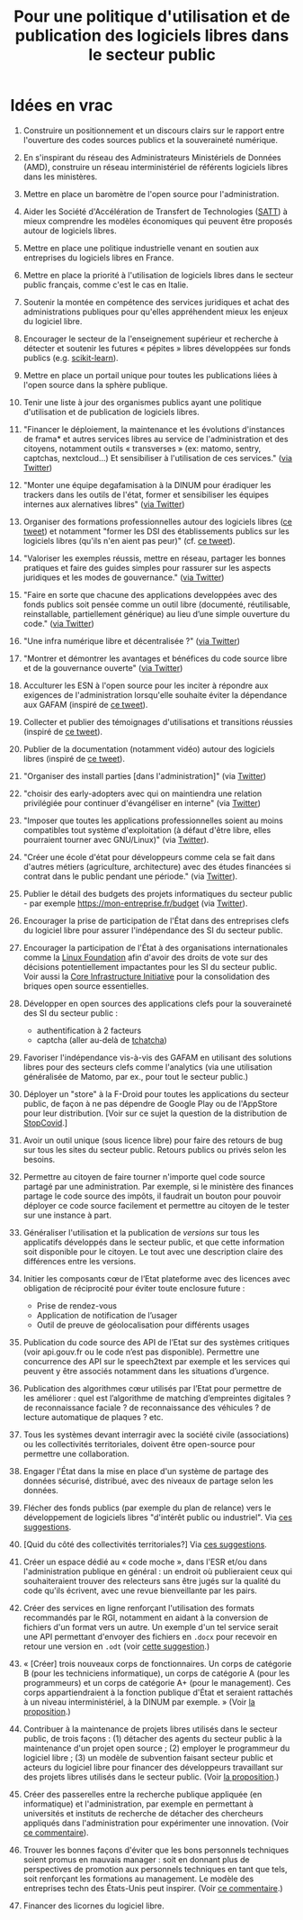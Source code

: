 #+title: Pour une politique d'utilisation et de publication des logiciels libres dans le secteur public

* Idées en vrac

1. Construire un positionnement et un discours clairs sur le rapport
   entre l'ouverture des codes sources publics et la souveraineté
   numérique.

2. En s'inspirant du réseau des Administrateurs Ministériels de Données
   (AMD), construire un réseau interministériel de référents logiciels
   libres dans les ministères.

3. Mettre en place un baromètre de l'open source pour l'administration.

4. Aider les Société d'Accélération de Transfert de Technologies ([[https://www.satt.fr/societe-acceleration-transfert-technologies/][SATT]])
   à mieux comprendre les modèles économiques qui peuvent être proposés
   autour de logiciels libres.

5. Mettre en place une politique industrielle venant en soutien aux
   entreprises du logiciels libres en France.

6. Mettre en place la priorité à l'utilisation de logiciels libres dans
   le secteur public français, comme c'est le cas en Italie.

7. Soutenir la montée en compétence des services juridiques et achat
   des administrations publiques pour qu'elles appréhendent mieux les
   enjeux du logiciel libre.

8. Encourager le secteur de la l'enseignement supérieur et recherche à
   détecter et soutenir les futures « pépites » libres développées sur
   fonds publics (e.g. [[https://scikit-learn.org][scikit-learn]]).

9. Mettre en place un portail unique pour toutes les publications liées
   à l'open source dans la sphère publique.

10. Tenir une liste à jour des organismes publics ayant une politique
    d'utilisation et de publication de logiciels libres.

11. "Financer le déploiement, la maintenance et les évolutions
    d'instances de frama* et autres services libres au service de
    l'administration et des citoyens, notamment outils « transverses »
    (ex: matomo, sentry, captchas, nextcloud...) Et sensibiliser à
    l'utilisation de ces services." ([[https://twitter.com/revolunet/status/1284129025074626560][via Twitter]])

12. "Monter une équipe degafamisation à la DINUM pour éradiquer les
    trackers dans les outils de l'état, former et sensibiliser les
    équipes internes aux alernatives libres" ([[https://twitter.com/revolunet/status/1284129545357086722][via Twitter]])

13. Organiser des formations professionnelles autour des logiciels
    libres ([[https://twitter.com/sebtouze/status/1284383159036059649][ce tweet]]) et notamment "former les DSI des établissements
    publics sur les logiciels libres (qu'ils n'en aient pas peur)"
    (cf. [[https://twitter.com/thom_karum/status/1284189815483899911][ce tweet]]).

14. "Valoriser les exemples réussis, mettre en réseau, partager les
    bonnes pratiques et faire des guides simples pour rassurer sur les
    aspects juridiques et les modes de gouvernance." ([[https://twitter.com/cmonchicourt/status/1284833611502571522][via Twitter]])

15. "Faire en sorte que chacune des applications developpées avec des
    fonds publics soit pensée comme un outil libre (documenté,
    réutilisable, reinstallable, partiellement générique) au lieu d’une
    simple ouverture du code." ([[https://twitter.com/jparis_py/status/1284606997573390339][via Twitter]])

16. "Une infra numérique libre et décentralisée ?" ([[https://twitter.com/jparis_py/status/1284606997573390339][via Twitter]])

17. "Montrer et démontrer les avantages et bénéfices du code source
    libre et de la gouvernance ouverte" ([[https://twitter.com/nyconyco/status/1284115111263850501][via Twitter]])

18. Acculturer les ESN à l'open source pour les inciter à répondre aux
    exigences de l'administration lorsqu'elle souhaite éviter la
    dépendance aux GAFAM (inspiré de [[https://twitter.com/pgayat/status/1284437480234770432][ce tweet]]).

19. Collecter et publier des témoignages d'utilisations et transitions
    réussies (inspiré de [[https://twitter.com/drobaux/status/1284451842768896004][ce tweet]]).

20. Publier de la documentation (notamment vidéo) autour des logiciels
    libres (inspiré de [[https://twitter.com/drobaux/status/1284451842768896004][ce tweet]]).

21. "Organiser des install parties [dans l'administration]" (via
    [[https://twitter.com/looking4poetry/status/1284118404950110208][Twitter]])

22. "choisir des early-adopters avec qui on maintiendra une relation
    privilégiée pour continuer d'évangéliser en interne" (via [[https://twitter.com/looking4poetry/status/1284118404950110208][Twitter]])

23. "Imposer que toutes les applications professionnelles soient au
    moins compatibles tout système d'exploitation (à défaut d'être
    libre, elles pourraient tourner avec GNU/Linux)" (via [[https://twitter.com/thom_karum/status/1284190110783864833][Twitter]]).

24. "Créer une école d'état pour développeurs comme cela se fait dans
    d'autres métiers (agriculture, architecture) avec des études
    financées si contrat dans le public pendant une période." (via
    [[https://twitter.com/paulsouche/status/1286208386443485190][Twitter]]).

25. Publier le détail des budgets des projets informatiques du secteur
    public - par exemple https://mon-entreprise.fr/budget (via [[https://twitter.com/maeool/status/1301092442607943680][Twitter]]).

26. Encourager la prise de participation de l'État dans des
    entreprises clefs du logiciel libre pour assurer l'indépendance
    des SI du secteur public.

27. Encourager la participation de l'État à des organisations
    internationales comme la [[https://www.linuxfoundation.org/][Linux Foundation]] afin d'avoir des droits
    de vote sur des décisions potentiellement impactantes pour les SI
    du secteur public.  Voir aussi la [[https://www.coreinfrastructure.org/][Core Infrastructure Initiative]]
    pour la consolidation des briques open source essentielles.

28. Développer en open sources des applications clefs pour la
    souveraineté des SI du secteur public :

    - authentification à 2 facteurs
    - captcha (aller au-delà de [[https://github.com/etalab/tchatcha][tchatcha]])

29. Favoriser l'indépendance vis-à-vis des GAFAM en utilisant des
    solutions libres pour des secteurs clefs comme l'analytics (via
    une utilisation généralisée de Matomo, par ex., pour tout le
    secteur public.)

30. Déployer un "store" à la F-Droid pour toutes les applications du
    secteur public, de façon à ne pas dépendre de Google Play ou de
    l'AppStore pour leur distribution.  [Voir sur ce sujet la question
    de la distribution de [[https://gitlab.inria.fr/stopcovid19/stopcovid-android/-/issues/20][StopCovid]].]

31. Avoir un outil unique (sous licence libre) pour faire des retours
    de bug sur tous les sites du secteur public.  Retours publics ou
    privés selon les besoins.

32. Permettre au citoyen de faire tourner n'importe quel code source
    partagé par une administration.  Par exemple, si le ministère des
    finances partage le code source des impôts, il faudrait un bouton
    pour pouvoir déployer ce code source facilement et permettre au
    citoyen de le tester sur une instance à part.

33. Généraliser l'utilisation et la publication de /versions/ sur tous
    les applicatifs développés dans le secteur public, et que cette
    information soit disponible pour le citoyen.  Le tout avec une
    description claire des différences entre les versions.

34. Initier les composants cœur de l’Etat plateforme avec des licences
    avec obligation de réciprocité pour éviter toute enclosure future :
    - Prise de rendez-vous
    - Application de notification de l’usager
    - Outil de preuve de géolocalisation pour différents usages

35. Publication du code source des API de l’Etat sur des systèmes
    critiques (voir api.gouv.fr ou le code n’est pas disponible).
    Permettre une concurrence des API sur le speech2text par exemple
    et les services qui peuvent y être associés notamment dans les
    situations d’urgence.

36. Publication des algorithmes cœur utilisés par l’Etat pour
    permettre de les améliorer : quel est l’algorithme de matching
    d’empreintes digitales ? de reconnaissance faciale ? de
    reconnaissance des véhicules ? de lecture automatique de plaques ?
    etc.

37. Tous les systèmes devant interragir avec la société civile
    (associations) ou les collectivités territoriales, doivent être
    open-source pour permettre une collaboration.

38. Engager l'État dans la mise en place d'un système de partage des
    données sécurisé, distribué, avec des niveaux de partage selon les
    données.

39. Flécher des fonds publics (par exemple du plan de relance) vers le
    développement de logiciels libres "d'intérêt public ou
    industriel".  Via [[https://github.com/bzg/politique-logiciels-libres-secteur-public/issues/2][ces suggestions]].

40. [Quid du côté des collectivités territoriales?]  Via [[https://github.com/bzg/politique-logiciels-libres-secteur-public/issues/2][ces suggestions]].

41. Créer un espace dédié au « code moche », dans l'ESR et/ou dans
    l'administration publique en général : un endroit où publieraient
    ceux qui souhaiteraient trouver des relecteurs sans être jugés sur
    la qualité du code qu'ils écrivent, avec une revue bienveillante
    par les pairs.

42. Créer des services en ligne renforçant l'utilisation des formats
    recommandés par le RGI, notamment en aidant à la conversion de
    fichiers d'un format vers un autre.  Un exemple d'un tel service
    serait une API permettant d'envoyer des fichiers en =.docx= pour
    recevoir en retour une version en =.odt= (voir [[https://github.com/bzg/politique-logiciels-libres-secteur-public/issues/3][cette suggestion]].)

43. « [Créer] trois nouveaux corps de fonctionnaires. Un corps de
    catégorie B (pour les techniciens informatique), un corps de
    catégorie A (pour les programmeurs) et un corps de catégorie A+
    (pour le management). Ces corps appartiendraient à la fonction
    publique d'État et seraient rattachés à un niveau
    interministériel, à la DINUM par exemple. » (Voir [[https://github.com/bzg/politique-logiciels-libres-secteur-public/issues/1][la proposition]].)

44. Contribuer à la maintenance de projets libres utilisés dans le
    secteur public, de trois façons : (1) détacher des agents du
    secteur public à la maintenance d'un projet open source ; (2)
    employer le programmeur du logiciel libre ; (3) un modèle de
    subvention faisant secteur public et acteurs du logiciel libre
    pour financer des développeurs travaillant sur des projets libres
    utilisés dans le secteur public.  (Voir [[https://github.com/bzg/politique-logiciels-libres-secteur-public/issues/1][la proposition]].)

45. Créer des passerelles entre la recherche publique appliquée (en
    informatique) et l'administration, par exemple en permettant à
    universités et instituts de recherche de détacher des chercheurs
    appliqués dans l'administration pour expérimenter une innovation.
    (Voir [[https://github.com/bzg/politique-logiciels-libres-secteur-public/issues/1#issuecomment-694267053][ce commentaire]]).

46. Trouver les bonnes façons d'éviter que les bons personnels
    techniques soient promus en mauvais manager : soit en donnant plus
    de perspectives de promotion aux personnels techniques en tant que
    tels, soit renforçant les formations au management.  Le modèle
    des entreprises techn des États-Unis peut inspirer. (Voir [[https://github.com/bzg/politique-logiciels-libres-secteur-public/issues/1#issuecomment-694390022][ce
    commentaire]].)

47. Financer des licornes du logiciel libre.
